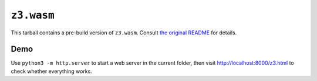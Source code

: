 =============
 ``z3.wasm``
=============

This tarball contains a pre-build version of ``z3.wasm``.  Consult `the original README <https://github.com/cpitclaudel/z3.wasm>`_ for details.

Demo
====

Use ``python3 -m http.server`` to start a web server in the current folder, then visit http://localhost:8000/z3.html to check whether everything works.
